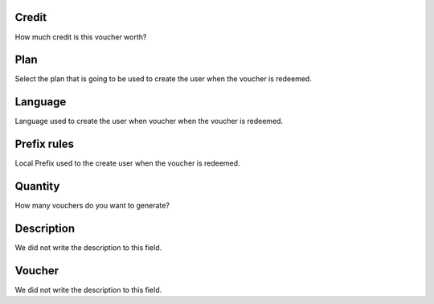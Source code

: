 
.. _voucher-credit:

Credit
""""""

| How much credit is this voucher worth?




.. _voucher-id_plan:

Plan
""""

| Select the plan that is going to be used to create the user when the voucher is redeemed.




.. _voucher-language:

Language
""""""""

| Language used to create the user when voucher when the voucher is redeemed.




.. _voucher-prefix_local:

Prefix rules
""""""""""""

| Local Prefix used to the create user when the voucher is redeemed.




.. _voucher-quantity:

Quantity
""""""""

| How many vouchers do you want to generate?




.. _voucher-tag:

Description
"""""""""""

| We did not write the description to this field.




.. _voucher-voucher:

Voucher
"""""""

| We did not write the description to this field.



